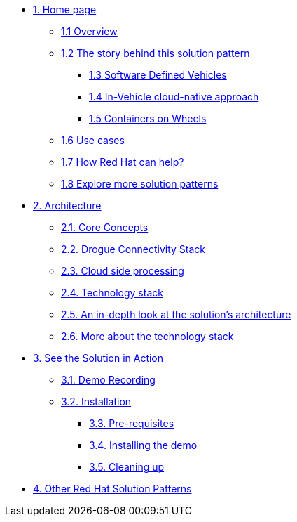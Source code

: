 * xref:01-pattern.adoc[{counter:module}. Home page]
** xref:01-pattern.adoc#overview[{module}.{counter:submodule1} Overview]
** xref:01-pattern.adoc#story-behind[{module}.{counter:submodule1} The story behind this solution pattern]
*** xref:01-pattern.adoc#sdv[{module}.{counter:submodule1} Software Defined Vehicles]
*** xref:01-pattern.adoc#cloud-native-approach[{module}.{counter:submodule1} In-Vehicle cloud-native approach]
*** xref:01-pattern.adoc#containers-on-wheels[{module}.{counter:submodule1} Containers on Wheels]
** xref:01-pattern.adoc#use-cases[{module}.{counter:submodule1} Use cases]
** xref:01-pattern.adoc#redhat-help[{module}.{counter:submodule1} How Red Hat can help?]
** xref:01-pattern.adoc#more-pattern[{module}.{counter:submodule1} Explore more solution patterns]

* xref:02-architecture.adoc[{counter:module}. Architecture]
** xref:02-architecture.adoc#core_concepts[{module}.{counter:submodule2}. Core Concepts]
** xref:02-architecture.adoc#drogue_stack[{module}.{counter:submodule2}. Drogue Connectivity Stack]
** xref:02-architecture.adoc#cloud_processing[{module}.{counter:submodule2}. Cloud side processing]
** xref:02-architecture.adoc#tech_stack[{module}.{counter:submodule2}. Technology stack]
** xref:02-architecture.adoc#in_depth[{module}.{counter:submodule2}. An in-depth look at the solution's architecture]
** xref:02-architecture.adoc#tech_stack[{module}.{counter:submodule2}. More about the technology stack]

* xref:03-demo.adoc[{counter:module}. See the Solution in Action]
** xref:03-demo.adoc#demo-video[{module}.{counter:submodule3}. Demo Recording]
** xref:03-demo.adoc#installation[{module}.{counter:submodule3}. Installation]
*** xref:03-demo.adoc#install-prereq[{module}.{counter:submodule3}. Pre-requisites]
*** xref:03-demo.adoc#install-run[{module}.{counter:submodule3}. Installing the demo]
*** xref:03-demo.adoc#install-cleanup[{module}.{counter:submodule3}. Cleaning up]

* https://redhat-solution-patterns.github.io/[{counter:module}. Other Red Hat Solution Patterns]